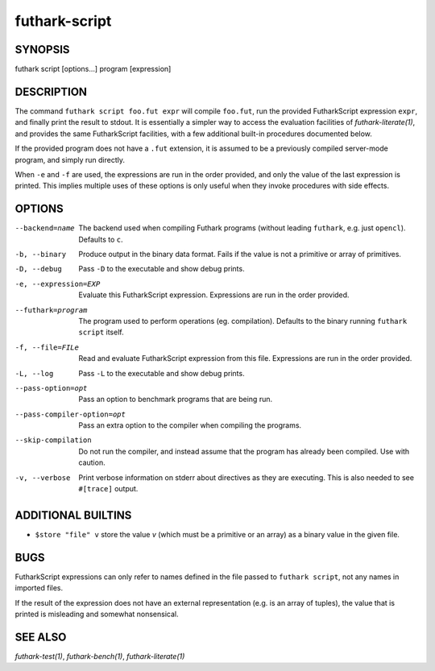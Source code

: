 .. role:: ref(emphasis)

.. _futhark-script(1):

================
futhark-script
================

SYNOPSIS
========

futhark script [options...] program [expression]

DESCRIPTION
===========

The command ``futhark script foo.fut expr`` will compile ``foo.fut``,
run the provided FutharkScript expression ``expr``, and finally print
the result to stdout. It is essentially a simpler way to access the
evaluation facilities of :ref:`futhark-literate(1)`, and provides the
same FutharkScript facilities, with a few additional built-in
procedures documented below.

If the provided program does not have a ``.fut`` extension, it is
assumed to be a previously compiled server-mode program, and simply
run directly.

When ``-e`` and ``-f`` are used, the expressions are run in the order
provided, and only the value of the last expression is printed. This
implies multiple uses of these options is only useful when they invoke
procedures with side effects.

OPTIONS
=======

--backend=name

  The backend used when compiling Futhark programs (without leading
  ``futhark``, e.g. just ``opencl``).  Defaults to ``c``.

-b, --binary

  Produce output in the binary data format. Fails if the value is not
  a primitive or array of primitives.

-D, --debug

  Pass ``-D`` to the executable and show debug prints.

-e, --expression=EXP

  Evaluate this FutharkScript expression. Expressions are run in the
  order provided.

--futhark=program

  The program used to perform operations (eg. compilation). Defaults
  to the binary running ``futhark script`` itself.

-f, --file=FILe

  Read and evaluate FutharkScript expression from this file.
  Expressions are run in the order provided.

-L, --log

  Pass ``-L`` to the executable and show debug prints.

--pass-option=opt

  Pass an option to benchmark programs that are being run.

--pass-compiler-option=opt

  Pass an extra option to the compiler when compiling the programs.

--skip-compilation

  Do not run the compiler, and instead assume that the program has
  already been compiled.  Use with caution.

-v, --verbose

  Print verbose information on stderr about directives as they are
  executing.  This is also needed to see ``#[trace]`` output.

ADDITIONAL BUILTINS
===================

* ``$store "file" v`` store the value *v* (which must be a primitive
  or an array) as a binary value in the given file.

BUGS
====

FutharkScript expressions can only refer to names defined in the file
passed to ``futhark script``, not any names in imported files.

If the result of the expression does not have an external
representation (e.g. is an array of tuples), the value that is printed
is misleading and somewhat nonsensical.

SEE ALSO
========

:ref:`futhark-test(1)`, :ref:`futhark-bench(1)`, :ref:`futhark-literate(1)`
